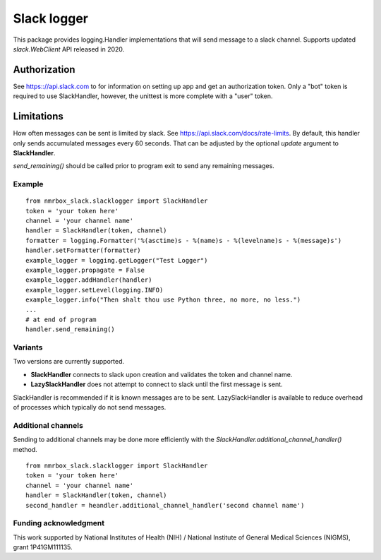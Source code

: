 Slack logger
============

This package provides logging.Handler implementations that will send message to a
slack channel. Supports updated *slack.WebClient* API released in 2020.

Authorization
-------------

See https:://api.slack.com to for information on setting up app and get
an authorization token. Only a "bot" token is required to use
SlackHandler, however, the unittest is more complete with a "user" token.

Limitations
-----------

How often messages can be sent is limited by slack. See
https://api.slack.com/docs/rate-limits. By default, this handler only
sends accumulated messages every 60 seconds. That can be adjusted by the
optional *update* argument to **SlackHandler**.

*send_remaining()* should be called prior to program exit to send any remaining 
messages.

Example
~~~~~~~

::

    from nmrbox_slack.slacklogger import SlackHandler
    token = 'your token here'
    channel = 'your channel name'
    handler = SlackHandler(token, channel)
    formatter = logging.Formatter('%(asctime)s - %(name)s - %(levelname)s - %(message)s')
    handler.setFormatter(formatter)
    example_logger = logging.getLogger("Test Logger")
    example_logger.propagate = False
    example_logger.addHandler(handler)
    example_logger.setLevel(logging.INFO)
    example_logger.info("Then shalt thou use Python three, no more, no less.")
    ...
    # at end of program
    handler.send_remaining()

Variants
~~~~~~~~
Two versions are currently supported.

- **SlackHandler** connects to slack upon creation and validates the token and channel name.
- **LazySlackHandler** does not attempt to connect to slack until the first message is sent.

SlackHandler is recommended if it is known messages are to be sent. LazySlackHandler is available
to reduce overhead of processes which typically do not send messages.

Additional channels
~~~~~~~~~~~~~~~~~~~
Sending to additional channels may be done more efficiently with the *SlackHandler.additional_channel_handler()*
method.

::

    from nmrbox_slack.slacklogger import SlackHandler
    token = 'your token here'
    channel = 'your channel name'
    handler = SlackHandler(token, channel)
    second_handler = heandler.additional_channel_handler('second channel name')


Funding acknowledgment
~~~~~~~~~~~~~~~~~~~~~~

This work supported by National Institutes of Health (NIH) / National
Institute of General Medical Sciences (NIGMS), grant 1P41GM111135.
